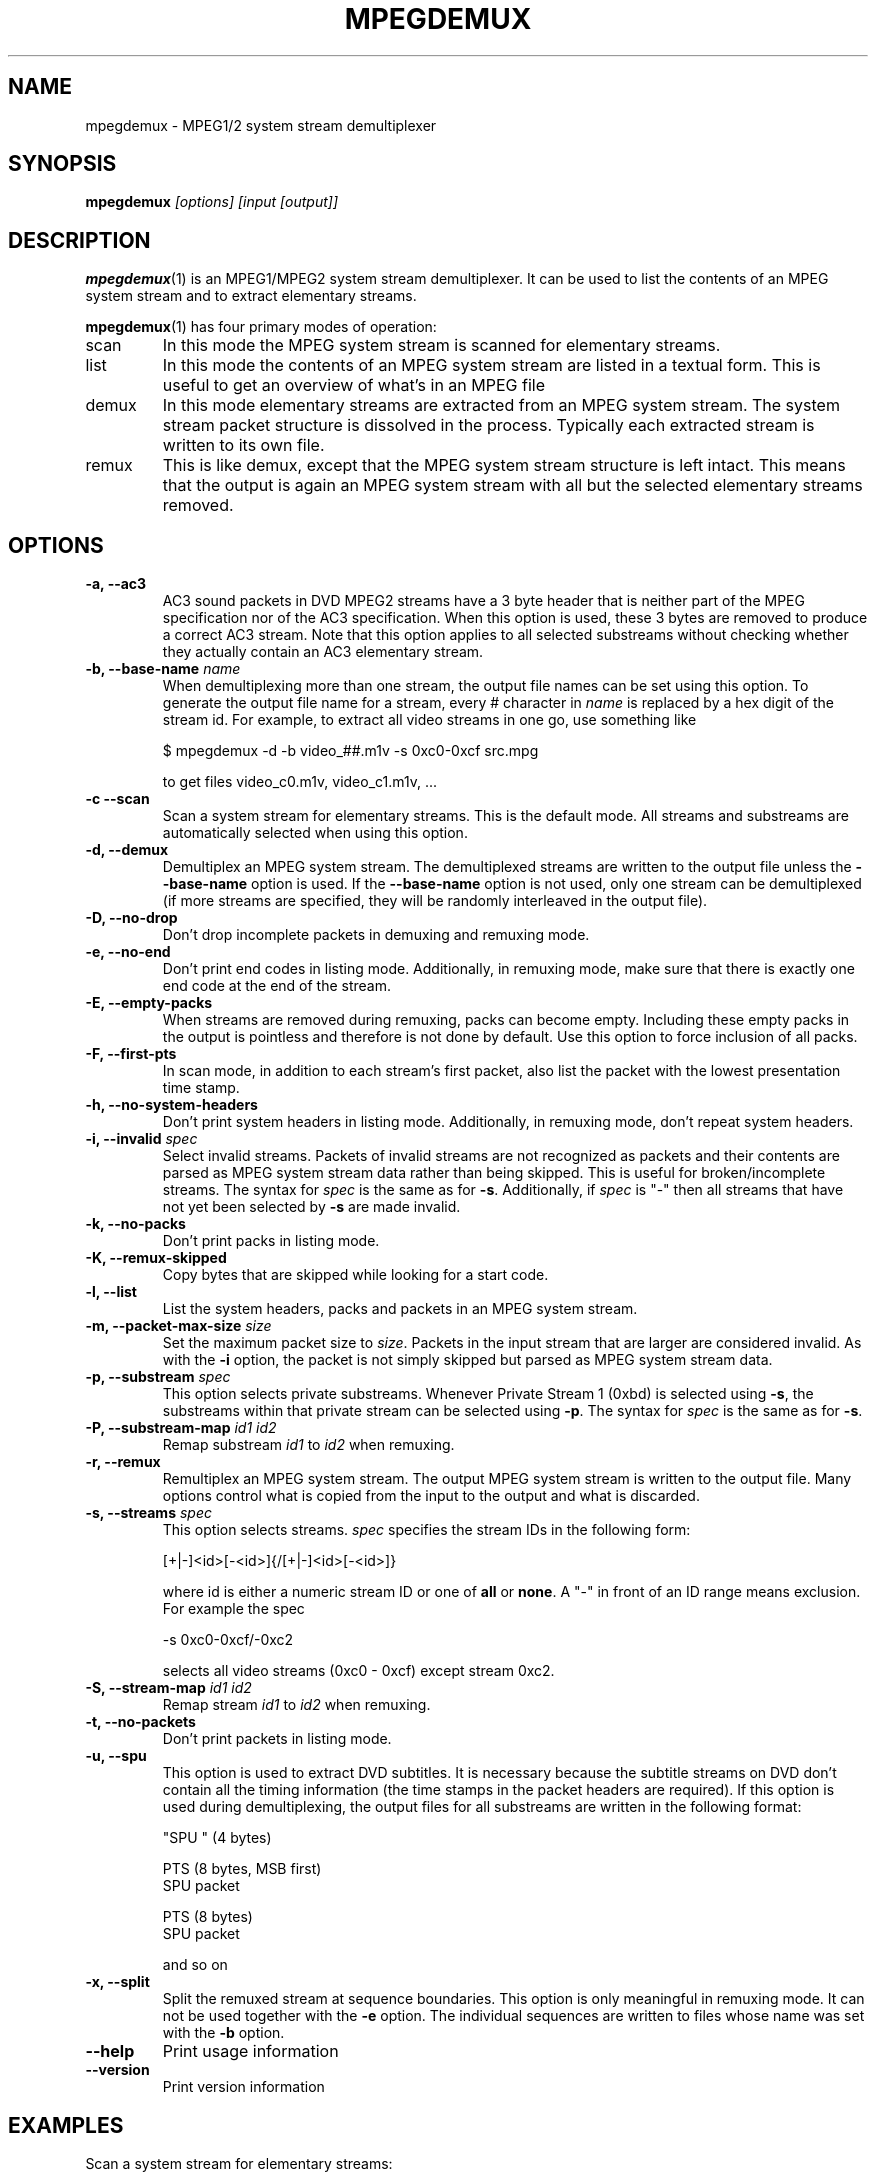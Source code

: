 .TH MPEGDEMUX 1 "2009-02-13" "HH" "mpegdemux"

.SH NAME
mpegdemux \- MPEG1/2 system stream demultiplexer

.SH SYNOPSIS
.BI mpegdemux " [options] [input [output]]"

.SH DESCRIPTION
.BR mpegdemux (1)
is an MPEG1/MPEG2 system stream demultiplexer. It can be
used to list the contents of an MPEG system stream and to extract
elementary streams.

.BR mpegdemux (1)
has four primary modes of operation:
.TP
scan
In this mode the MPEG system stream is scanned for elementary
streams.
.TP
list
In this mode the contents of an MPEG system stream are listed
in a textual form. This is useful to get an overview of what's in
an MPEG file
.TP
demux
In this mode elementary streams are extracted from an MPEG
system stream. The system stream packet structure is dissolved in
the process. Typically each extracted stream is written to its
own file.
.TP
remux
This is like demux, except that the MPEG system stream
structure is left intact. This means that the output is again
an MPEG system stream with all but the selected elementary
streams removed.

.SH OPTIONS
.TP
.B -a, --ac3
AC3 sound packets in DVD MPEG2 streams have a 3 byte header
that is neither part of the MPEG specification nor of the
AC3 specification. When this option is used, these 3 bytes
are removed to produce a correct AC3 stream. Note that this
option applies to all selected substreams without checking
whether they actually contain an AC3 elementary stream.
\
.TP
.BI "-b, --base-name " name
When demultiplexing more than one stream, the output file names
can be set using this option. To generate the output file name
for a stream, every # character in \fIname\fR is replaced by
a hex digit of the stream id. For example, to extract all
video streams in one go, use something like

$ mpegdemux -d -b video_##.m1v -s 0xc0-0xcf src.mpg

to get files video_c0.m1v, video_c1.m1v, ...
\
.TP
.B -c --scan
Scan a system stream for elementary streams. This is the default
mode. All streams and substreams are automatically selected when
using this option.
\
.TP
.B -d, --demux
Demultiplex an MPEG system stream. The demultiplexed streams are
written to the output file unless the \fB--base-name\fR option is
used. If the \fB--base-name\fR option is not used, only one stream
can be demultiplexed (if more streams are specified, they will be
randomly interleaved in the output file).
\
.TP
.B -D, --no-drop
Don't drop incomplete packets in demuxing and remuxing mode.
\
.TP
.B -e, --no-end
Don't print end codes in listing mode. Additionally, in
remuxing mode, make sure that there is exactly one end
code at the end of the stream.
\
.TP
.B -E, --empty-packs
When streams are removed during remuxing, packs can become
empty. Including these empty packs in the output is pointless
and therefore is not done by default. Use this option to
force inclusion of all packs.
\
.TP
.B -F, --first-pts
In scan mode, in addition to each stream's first packet,
also list the packet with the lowest presentation time stamp.
\
.TP
.B -h, --no-system-headers
Don't print system headers in listing mode. Additionally, in
remuxing mode, don't repeat system headers.
\
.TP
.BI "-i, --invalid " spec
Select invalid streams. Packets of invalid streams are not recognized
as packets and their contents are parsed as MPEG system stream data
rather than being skipped. This is useful for broken/incomplete
streams. The syntax for \fIspec\fR is the same as for \fB-s\fR.
Additionally, if \fIspec\fR is "-" then all streams that have not yet
been selected by \fB-s\fR are made invalid.
\
.TP
.B -k, --no-packs
Don't print packs in listing mode.
\
.TP
.B "-K, --remux-skipped"
Copy bytes that are skipped while looking for a start code.
\
.TP
.B -l, --list
List the system headers, packs and packets in an MPEG system stream.
\
.TP
.BI "-m, --packet-max-size " size
Set the maximum packet size to \fIsize\fR. Packets in the input stream
that are larger are considered invalid. As with the \fB-i\fR option,
the packet is not simply skipped but parsed as MPEG system stream data.
\
.TP
.BI "-p, --substream " spec
This option selects private substreams. Whenever Private Stream 1
(0xbd) is selected using \fB-s\fR, the substreams within that private
stream can be selected using \fB-p\fR. The syntax for \fIspec\fR is
the same as for \fB-s\fR.
\
.TP
.BI "-P, --substream-map " "id1 id2"
Remap substream \fIid1\fR to \fIid2\fR when remuxing.
\
.TP
.B -r, --remux
Remultiplex an MPEG system stream. The output MPEG system stream
is written to the output file. Many options control what is
copied from the input to the output and what is discarded.
\
.TP
.BI "-s, --streams " spec
This option selects streams. \fIspec\fR specifies the stream IDs in
the following form:

[+|-]<id>[-<id>]{/[+|-]<id>[-<id>]}

where id is either a numeric stream ID or one of \fBall\fR or
\fBnone\fR. A "-" in front of an ID range means exclusion. For example
the spec

-s 0xc0-0xcf/-0xc2

selects all video streams (0xc0 - 0xcf) except stream 0xc2.
\
.TP
.BI "-S, --stream-map " "id1 id2"
Remap stream \fIid1\fR to \fIid2\fR when remuxing.
\
.TP
.B -t, --no-packets
Don't print packets in listing mode.
\
.TP
.B -u, --spu
This option is used to extract DVD subtitles. It is necessary
because the subtitle streams on DVD don't contain all the
timing information (the time stamps in the packet headers
are required). If this option is used during demultiplexing,
the output files for all substreams are written in the
following format:

"SPU " (4 bytes)

PTS (8 bytes, MSB first)
.br
SPU packet

PTS (8 bytes)
.br
SPU packet

and so on
\
.TP
.B -x, --split
Split the remuxed stream at sequence boundaries. This option is
only meaningful in remuxing mode. It can not be used together
with the \fB-e\fR option. The individual sequences are written to
files whose name was set with the \fB-b\fR option.
\
.TP
.B --help
Print usage information
\
.TP
.B --version
Print version information

.SH EXAMPLES

Scan a system stream for elementary streams:

$ mpegdemux -c -v src.mpg


List the contents of an MPEG system stream:

$ mpegdemux -l -k -s all -p all src.mpg


Extract the first video stream:

$ mpegdemux -d -s 0xe0 src.mpg dst.m1v


Extract all audio streams:

$ mpegdemux -d -s 0xc0-0xdf -b audio_##.mpa src.mpg


Remove the second video stream:

$ mpegdemux -r -s all/-0xc1 -p all src.mpg dst.mpg


Extract the first AC3 audio stream from a DVD MPEG2 system stream:

$ mpegdemux -d -s 0xbd -p 0x80 --ac3 src.mpg dst.ac3


Exchange the first and the second audio stream:

$ mpegdemux -r -s all -p all -S 0xc0 0xc1 -S 0xc1 0xc0 src.mpg dst.mpg

.SH SEE ALSO
.BR mplex "(1)"

.SH AUTHOR
Hampa Hug <hampa@hampa.ch>
